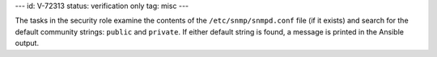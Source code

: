 ---
id: V-72313
status: verification only
tag: misc
---

The tasks in the security role examine the contents of the
``/etc/snmp/snmpd.conf`` file (if it exists) and search for the default
community strings: ``public`` and ``private``. If either default string is
found, a message is printed in the Ansible output.
